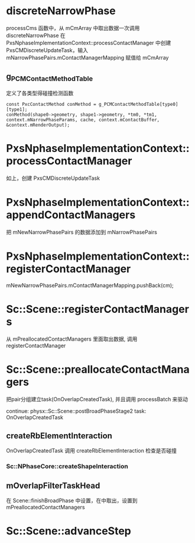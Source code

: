 * discreteNarrowPhase
processCms 函数中，从 mCmArray 中取出数据一次调用 discreteNarrowPhase
在 PxsNphaseImplementationContext::processContactManager 中创建 PxsCMDiscreteUpdateTask，输入mNarrowPhasePairs.mContactManagerMapping 赋值给 mCmArray

** g_PCMContactMethodTable
定义了各类型得碰撞检测函数
#+begin_src C++
const PxcContactMethod conMethod = g_PCMContactMethodTable[type0][type1];
conMethod(shape0->geometry, shape1->geometry, *tm0, *tm1, context.mNarrowPhaseParams, cache, context.mContactBuffer, &context.mRenderOutput);  
#+end_src

* PxsNphaseImplementationContext::processContactManager
如上，创建 PxsCMDiscreteUpdateTask

* PxsNphaseImplementationContext::appendContactManagers
把 mNewNarrowPhasePairs 的数据添加到 mNarrowPhasePairs

* PxsNphaseImplementationContext::registerContactManager
mNewNarrowPhasePairs.mContactManagerMapping.pushBack(cm);

* Sc::Scene::registerContactManagers
从 mPreallocatedContactManagers 里面取出数据, 调用 registerContactManager

* Sc::Scene::preallocateContactManagers
把pair分组建立task(OnOverlapCreatedTask), 并且调用 processBatch 来驱动

continue: physx::Sc::Scene::postBroadPhaseStage2
task:  OnOverlapCreatedTask

** createRbElementInteraction
OnOverlapCreatedTask 调用 createRbElementInteraction 检查是否碰撞
*** Sc::NPhaseCore::createShapeInteraction

** mOverlapFilterTaskHead
在 Scene::finishBroadPhase 中设置，在中取出，设置到 mPreallocatedContactManagers


* Sc::Scene::advanceStep

